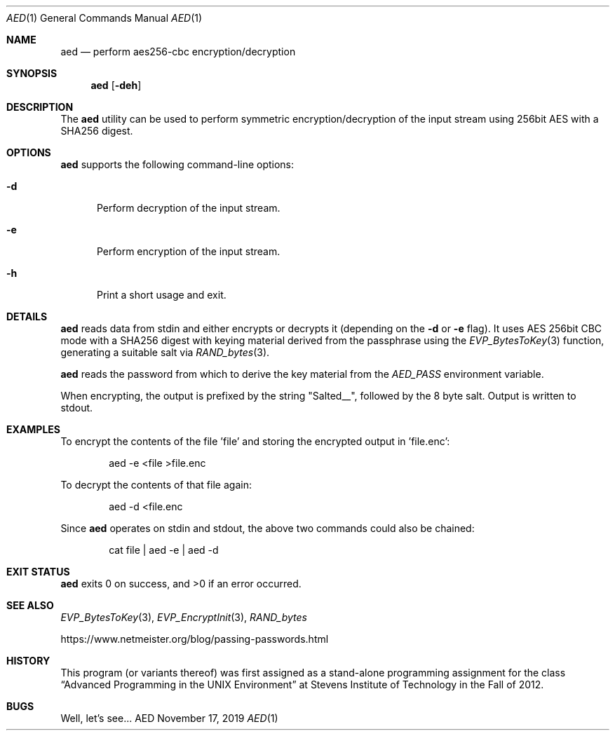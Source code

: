 .Dd November 17, 2019
.Dt AED 1
.Os AED
.Sh NAME
.Nm aed
.Nd perform aes256-cbc encryption/decryption
.Sh SYNOPSIS
.Nm
.Op Fl deh
.Sh DESCRIPTION
The
.Nm
utility can be used to perform symmetric encryption/decryption of the
input stream using 256bit AES with a SHA256 digest.
.Sh OPTIONS
.Nm
supports the following command-line options:
.Bl -tag -width d__
.It Fl d
Perform decryption of the input stream.
.It Fl e
Perform encryption of the input stream.
.It Fl h
Print a short usage and exit.
.El
.Sh DETAILS
.Nm
reads data from stdin and either encrypts or decrypts it (depending on the
.Fl d
or
.Fl e
flag).
It uses AES 256bit CBC mode with a SHA256 digest with keying material
derived from the passphrase using the
.Xr EVP_BytesToKey 3
function, generating a suitable salt via
.Xr RAND_bytes 3 .
.Pp
.Nm
reads the password from which to derive the key material from the
.Ar AED_PASS
environment variable.
.Pp
When encrypting, the output is prefixed by the string "Salted__",
followed by the 8 byte salt.
Output is written to stdout.
.Sh EXAMPLES
To encrypt the contents of the file 'file' and storing the encrypted
output in 'file.enc':
.Bd -literal -offset indent
aed -e <file >file.enc
.Ed
.Pp
To decrypt the contents of that file again:
.Bd -literal -offset indent
aed -d <file.enc
.Ed
.Pp
Since
.Nm
operates on stdin and stdout, the above two commands could also be
chained:
.Bd -literal -offset indent
cat file | aed -e | aed -d
.Ed
.Sh EXIT STATUS
.Nm
exits 0 on success, and >0 if an error occurred.
.Sh SEE ALSO
.Xr EVP_BytesToKey 3 ,
.Xr EVP_EncryptInit 3 ,
.Xr RAND_bytes
.Pp
https://www.netmeister.org/blog/passing-passwords.html
.Sh HISTORY
This program (or variants thereof) was first assigned as a stand-alone
programming assignment for the class
.Dq Advanced Programming in the UNIX Environment
at Stevens Institute of Technology in the Fall of 2012.
.Sh BUGS
Well, let's see...
